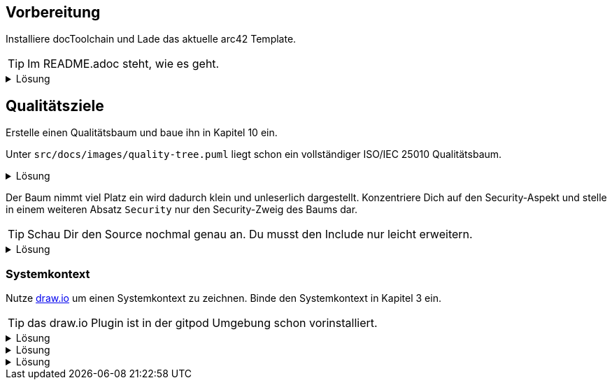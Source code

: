 :icons: font
++++
<style>
details > div.content {
    border: 1px solid gray;
    border-radius: 5px;
    padding: 5px;
    background-color: #eee;
}
</style>
++++

== Vorbereitung

Installiere docToolchain und Lade das aktuelle arc42 Template.

TIP: Im README.adoc steht, wie es geht.

.Lösung
[%collapsible]
====
[source, bash]
----
curl -Lo dtcw doctoolchain.github.io/dtcw
chmod +x dtcw
./dtcw docker downloadTemplate
----
siehe auch https://doctoolchain.org/docToolchain/v2.0.x/020_tutorial/010_Install.html[install docToolchain], https://arc42.org[arc42.org]
====

== Qualitätsziele

Erstelle einen Qualitätsbaum und baue ihn in Kapitel 10 ein.

Unter `src/docs/images/quality-tree.puml` liegt schon ein vollständiger ISO/IEC 25010 Qualitätsbaum.

.Lösung
[%collapsible]
====
Kapitel 10 liegt unter `src/docs/arc42/chapters/10_quality_requirements.adoc`

Den Qulitätsbaum referenzierst Du als PlantUML über

[source, asciidoc]
----
[plantuml, quality-tree]
....
\include::../../images/quality-tree.puml[]
....
----

siehe auch https://docs.asciidoctor.org/diagram-extension/latest/[AsciiDoc Diagram-Extension], https://docs.asciidoctor.org/asciidoc/latest/directives/include/[AsciiDoc Include-Directive]

====

Der Baum nimmt viel Platz ein wird dadurch klein und unleserlich dargestellt.
Konzentriere Dich auf den Security-Aspekt und stelle in einem weiteren Absatz `Security` nur den Security-Zweig des Baums dar.

TIP: Schau Dir den Source nochmal genau an.
Du musst den Include nur leicht erweitern.

.Lösung
[%collapsible]
====
[source,asciidoc]
----
==== Security

[plantuml, sec-quality-tree]
....
\include::../../images/quality-tree.puml[tags=base;sicherheit]
....
----

TIP: achte darauf den Namen `sec-quality-tree` für jedes Diagramm zu überschreiben, da sonst nur ein Diagramm erzeugt wird (die erzeugten Diagramme überschreiben sich sonst)

siehe auch https://docs.asciidoctor.org/asciidoc/latest/directives/include-tagged-regions/[AsciiDoc tagged-regions]
====

=== Systemkontext

Nutze https://draw.io[draw.io] um einen Systemkontext zu zeichnen.
Binde den Systemkontext in Kapitel 3 ein.

TIP: das draw.io Plugin ist in der gitpod Umgebung schon vorinstalliert.

.Lösung
[%collapsible]
====
Lege unter `src/docs/images/C4/systemkontext.dio.svg` eine leere Datei an.
Diese öffnet sich selbst sofort im draw.io-Plugin.

Skizziere den Systemkontext.

Öffne die AsciiDoc-Datei für Kapitel 3 und referenziere den Systemkontext via

[source,asciidoc]
----
image::C4/systemkontext.dio.svg[]
----

Verfeinere den Systemkontext weiter.
====

.Lösung
[%collapsible]
====
====

.Lösung
[%collapsible]
====
====
